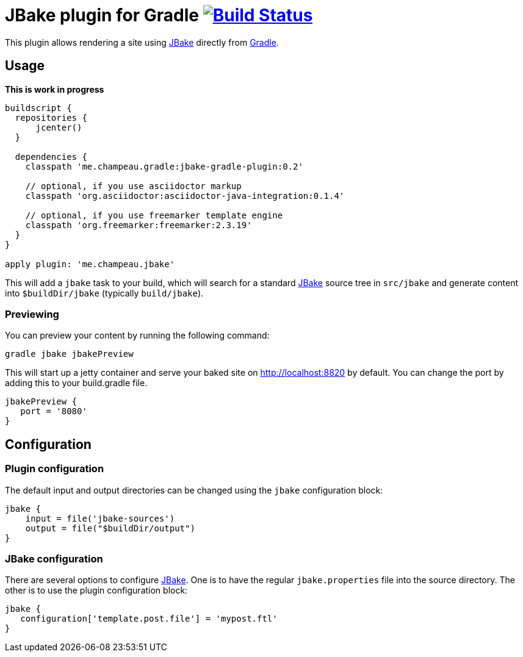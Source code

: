 = JBake plugin for Gradle image:https://secure.travis-ci.org/jbake-org/jbake-gradle-plugin.png?branch=master["Build Status", link="https://travis-ci.org/jbake-org/jbake-gradle-plugin"]

This plugin allows rendering a site using http://www.jbake.org[JBake] directly from http://www.gradle.org[Gradle].

== Usage

*This is work in progress*

[source,groovy]
----
buildscript {
  repositories {
      jcenter()
  }

  dependencies {
    classpath 'me.champeau.gradle:jbake-gradle-plugin:0.2'

    // optional, if you use asciidoctor markup
    classpath 'org.asciidoctor:asciidoctor-java-integration:0.1.4'

    // optional, if you use freemarker template engine
    classpath 'org.freemarker:freemarker:2.3.19'
  }
}

apply plugin: 'me.champeau.jbake'
----

This will add a `jbake` task to your build, which will search for a standard http://www.jbake.org[JBake] source tree in
`src/jbake` and generate content into `$buildDir/jbake` (typically `build/jbake`).

=== Previewing
You can preview your content by running the following command:

----
gradle jbake jbakePreview
----

This will start up a jetty container and serve your baked site on http://localhost:8820 by default.  You can change the
port by adding this to your build.gradle file.

[source,groovy]
----
jbakePreview {
   port = '8080'
}
----

== Configuration
=== Plugin configuration

The default input and output directories can be changed using the `jbake` configuration block:

[source,groovy]
----
jbake {
    input = file('jbake-sources')
    output = file("$buildDir/output")
}
----

=== JBake configuration
There are several options to configure http://www.jbake.org[JBake]. One is to have the regular `jbake.properties` file
into the source directory. The other is to use the plugin configuration block:

[source,groovy]
----
jbake {
   configuration['template.post.file'] = 'mypost.ftl'
}
----



